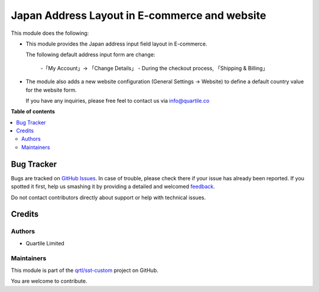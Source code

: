 ==============================================
Japan Address Layout in E-commerce and website
==============================================

.. !!!!!!!!!!!!!!!!!!!!!!!!!!!!!!!!!!!!!!!!!!!!!!!!!!!!
   !! This file is generated by oca-gen-addon-readme !!
   !! changes will be overwritten.                   !!
   !!!!!!!!!!!!!!!!!!!!!!!!!!!!!!!!!!!!!!!!!!!!!!!!!!!!

.. |badge1| image:: https://img.shields.io/badge/maturity-Beta-yellow.png
    :target: https://odoo-community.org/page/development-status
    :alt: Beta
.. |badge2| image:: https://img.shields.io/badge/licence-AGPL--3-blue.png
    :target: http://www.gnu.org/licenses/agpl-3.0-standalone.html
    :alt: License: AGPL-3
.. |badge3| image:: https://img.shields.io/badge/github-qrtl%2Fsst--custom-lightgray.png?logo=github
    :target: https://github.com/qrtl/sst-custom/tree/11.0/l10n_jp_address_layout_website_sale
    :alt: qrtl/sst-custom

|badge1| |badge2| |badge3| 

This module does the following:

* This module provides the Japan address input field layout in E-commerce.

  The following default address input form are change:

    -「My Account」→ 「Change Details」
    - During the checkout process, 「Shipping & Billing」

* The module also adds a new website configuration (General Settings →
  Website) to define a default country value for the website form.

  If you have any inquiries, please free feel to contact us via info@quartile.co

**Table of contents**

.. contents::
   :local:

Bug Tracker
===========

Bugs are tracked on `GitHub Issues <https://github.com/qrtl/sst-custom/issues>`_.
In case of trouble, please check there if your issue has already been reported.
If you spotted it first, help us smashing it by providing a detailed and welcomed
`feedback <https://github.com/qrtl/sst-custom/issues/new?body=module:%20l10n_jp_address_layout_website_sale%0Aversion:%2011.0%0A%0A**Steps%20to%20reproduce**%0A-%20...%0A%0A**Current%20behavior**%0A%0A**Expected%20behavior**>`_.

Do not contact contributors directly about support or help with technical issues.

Credits
=======

Authors
~~~~~~~

* Quartile Limited

Maintainers
~~~~~~~~~~~

This module is part of the `qrtl/sst-custom <https://github.com/qrtl/sst-custom/tree/11.0/l10n_jp_address_layout_website_sale>`_ project on GitHub.

You are welcome to contribute.
